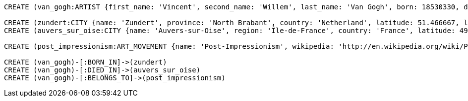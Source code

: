 [source,cypher]
----
CREATE (van_gogh:ARTIST {first_name: 'Vincent', second_name: 'Willem', last_name: 'Van Gogh', born: 18530330, died: 18900729})

CREATE (zundert:CITY {name: 'Zundert', province: 'North Brabant', country: 'Netherland', latitude: 51.466667, longitude: 4.666667})
CREATE (auvers_sur_oise:CITY {name: 'Auvers-sur-Oise', region: 'Île-de-France', country: 'France', latitude: 49.0725, longitude: 2.175})

CREATE (post_impressionism:ART_MOVEMENT {name: 'Post-Impressionism', wikipedia: 'http://en.wikipedia.org/wiki/Post-Impressionism'})

CREATE (van_gogh)-[:BORN_IN]->(zundert)
CREATE (van_gogh)-[:DIED_IN]->(auvers_sur_oise)
CREATE (van_gogh)-[:BELONGS_TO]->(post_impressionism)
----
//graph
